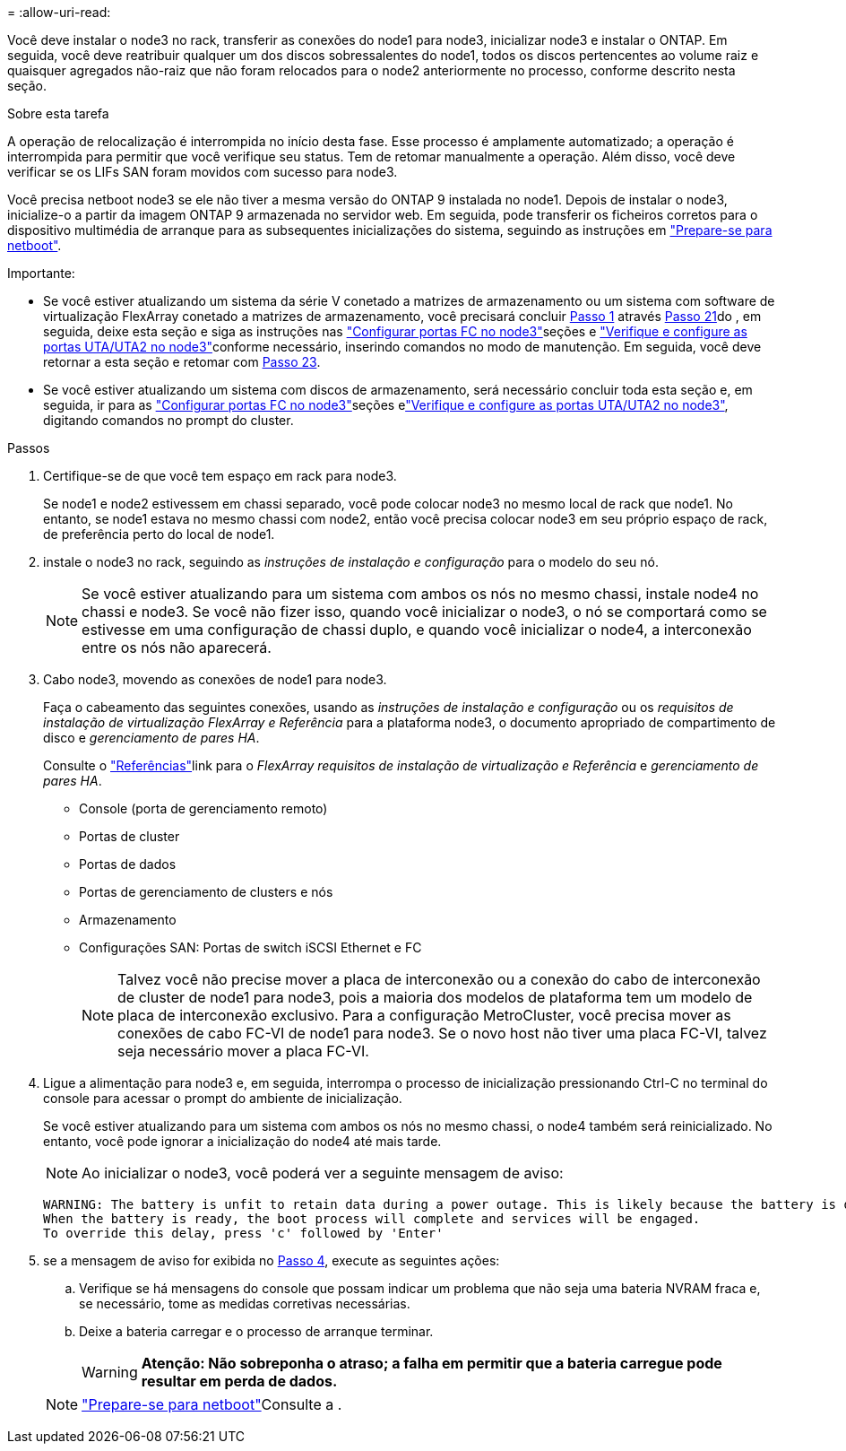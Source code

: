 = 
:allow-uri-read: 


Você deve instalar o node3 no rack, transferir as conexões do node1 para node3, inicializar node3 e instalar o ONTAP. Em seguida, você deve reatribuir qualquer um dos discos sobressalentes do node1, todos os discos pertencentes ao volume raiz e quaisquer agregados não-raiz que não foram relocados para o node2 anteriormente no processo, conforme descrito nesta seção.

.Sobre esta tarefa
A operação de relocalização é interrompida no início desta fase. Esse processo é amplamente automatizado; a operação é interrompida para permitir que você verifique seu status. Tem de retomar manualmente a operação. Além disso, você deve verificar se os LIFs SAN foram movidos com sucesso para node3.

Você precisa netboot node3 se ele não tiver a mesma versão do ONTAP 9 instalada no node1. Depois de instalar o node3, inicialize-o a partir da imagem ONTAP 9 armazenada no servidor web. Em seguida, pode transferir os ficheiros corretos para o dispositivo multimédia de arranque para as subsequentes inicializações do sistema, seguindo as instruções em link:prepare_for_netboot.html["Prepare-se para netboot"].

.Importante:
* Se você estiver atualizando um sistema da série V conetado a matrizes de armazenamento ou um sistema com software de virtualização FlexArray conetado a matrizes de armazenamento, você precisará concluir <<auto_install3_step1,Passo 1>> através <<auto_install3_step21,Passo 21>>do , em seguida, deixe esta seção e siga as instruções nas link:set_fc_or_uta_uta2_config_on_node3.html#configure-fc-ports-on-node3["Configurar portas FC no node3"]seções e link:set_fc_or_uta_uta2_config_on_node3.html#check-and-configure-utauta2-ports-on-node3["Verifique e configure as portas UTA/UTA2 no node3"]conforme necessário, inserindo comandos no modo de manutenção. Em seguida, você deve retornar a esta seção e retomar com <<auto_install3_step23,Passo 23>>.
* Se você estiver atualizando um sistema com discos de armazenamento, será necessário concluir toda esta seção e, em seguida, ir para as link:set_fc_or_uta_uta2_config_on_node3.html#configure-fc-ports-on-node3["Configurar portas FC no node3"]seções elink:set_fc_or_uta_uta2_config_on_node3.html#check-and-configure-utauta2-ports-on-node3["Verifique e configure as portas UTA/UTA2 no node3"], digitando comandos no prompt do cluster.


.Passos
. [[auto_install3_step1]]Certifique-se de que você tem espaço em rack para node3.
+
Se node1 e node2 estivessem em chassi separado, você pode colocar node3 no mesmo local de rack que node1. No entanto, se node1 estava no mesmo chassi com node2, então você precisa colocar node3 em seu próprio espaço de rack, de preferência perto do local de node1.

. [[auto_install3_step2]]instale o node3 no rack, seguindo as _instruções de instalação e configuração_ para o modelo do seu nó.
+

NOTE: Se você estiver atualizando para um sistema com ambos os nós no mesmo chassi, instale node4 no chassi e node3. Se você não fizer isso, quando você inicializar o node3, o nó se comportará como se estivesse em uma configuração de chassi duplo, e quando você inicializar o node4, a interconexão entre os nós não aparecerá.

. [[auto_install3_step3]]Cabo node3, movendo as conexões de node1 para node3.
+
Faça o cabeamento das seguintes conexões, usando as _instruções de instalação e configuração_ ou os _requisitos de instalação de virtualização FlexArray e Referência_ para a plataforma node3, o documento apropriado de compartimento de disco e _gerenciamento de pares HA_.

+
Consulte o link:other_references.html["Referências"]link para o _FlexArray requisitos de instalação de virtualização e Referência_ e _gerenciamento de pares HA_.

+
** Console (porta de gerenciamento remoto)
** Portas de cluster
** Portas de dados
** Portas de gerenciamento de clusters e nós
** Armazenamento
** Configurações SAN: Portas de switch iSCSI Ethernet e FC
+

NOTE: Talvez você não precise mover a placa de interconexão ou a conexão do cabo de interconexão de cluster de node1 para node3, pois a maioria dos modelos de plataforma tem um modelo de placa de interconexão exclusivo. Para a configuração MetroCluster, você precisa mover as conexões de cabo FC-VI de node1 para node3. Se o novo host não tiver uma placa FC-VI, talvez seja necessário mover a placa FC-VI.



. [[auto_install3_step4]]Ligue a alimentação para node3 e, em seguida, interrompa o processo de inicialização pressionando Ctrl-C no terminal do console para acessar o prompt do ambiente de inicialização.
+
Se você estiver atualizando para um sistema com ambos os nós no mesmo chassi, o node4 também será reinicializado. No entanto, você pode ignorar a inicialização do node4 até mais tarde.

+

NOTE: Ao inicializar o node3, você poderá ver a seguinte mensagem de aviso:

+
....
WARNING: The battery is unfit to retain data during a power outage. This is likely because the battery is discharged but could be due to other temporary conditions.
When the battery is ready, the boot process will complete and services will be engaged.
To override this delay, press 'c' followed by 'Enter'
....
. [[auto_install3_step5]]se a mensagem de aviso for exibida no <<auto_install3_step4,Passo 4>>, execute as seguintes ações:
+
.. Verifique se há mensagens do console que possam indicar um problema que não seja uma bateria NVRAM fraca e, se necessário, tome as medidas corretivas necessárias.
.. Deixe a bateria carregar e o processo de arranque terminar.
+

WARNING: *Atenção: Não sobreponha o atraso; a falha em permitir que a bateria carregue pode resultar em perda de dados.*

+

NOTE: link:prepare_for_netboot.html["Prepare-se para netboot"]Consulte a .




